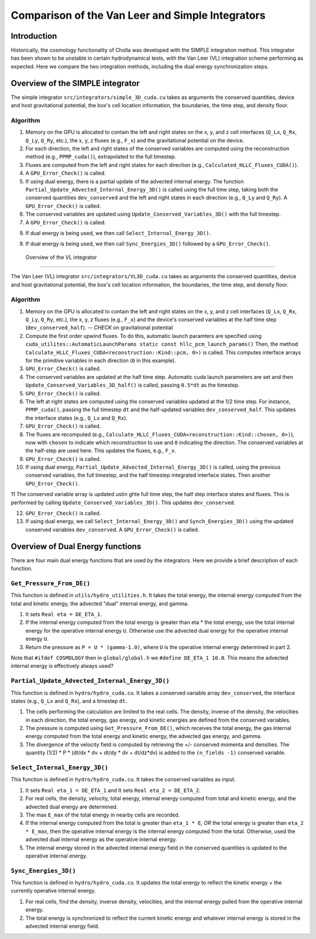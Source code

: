 Comparison of the Van Leer and Simple Integrators
=====

.. _introduction:

Introduction
------------

Historically, the cosmology functionality of Cholla was developed with the SIMPLE integration method. This integrator has been shown to be unstable in certain hydrodynamical tests, with the Van Leer (VL) integration scheme performing as expected. Here we compare the two integration methods, including the dual energy synchronization steps.

.. _simple:

Overview of the SIMPLE integrator
--------------------------

The simple integrator ``src/integrators/simple_3D_cuda.cu`` takes as arguments the conserved quantities, device and host gravitational potential, the box's cell location information, the boundaries, the time step, and density floor.

Algorithm
^^^^^^^^^^

1. Memory on the GPU is allocated to contain the left and right states on the x, y, and z cell interfaces (``Q_Lx``, ``Q_Rx``, ``Q_Ly``, ``Q_Ry``, etc.), the x, y, z fluxes (e.g., ``F_x``) and the gravitational potential on the device.

2. For each direction, the left and right states of the conserved variables are computed using the reconstruction method (e.g., ``PPMP_cuda()``), extrapolated to the full timestep.

3. Fluxes are computed from the left and right states for each direction (e.g., ``Calculated_HLLC_Fluxes_CUDA()``).

4. A ``GPU_Error_Check()`` is called.

5. If using dual energy, there is a partial update of the advected internal energy.  The function ``Partial_Update_Advected_Internal_Energy_3D()`` is called using the full time step, taking both the conserved quantities ``dev_conserved`` and the left and right states in each direction (e.g., ``Q_Ly`` and ``Q_Ry``). A ``GPU_Error_Check()`` is called.

6. The conserved variables are updated using ``Update_Conserved_Variables_3D()`` with the full timestep.

7. A ``GPU_Error_Check()`` is called.

9. If dual energy is being used, we then call ``Select_Internal_Energy_3D()``.

9. If dual energy is being used, we then call ``Sync_Energies_3D()`` followed by a ``GPU_Error_Check()``.

.. _vl:

 Overview of the VL integrator
--------------------------

The Van Leer (VL) integrator ``src/integrators/VL3D_cuda.cu`` takes as arguments the conserved quantities, device and host gravitational potential, the box's cell location information, the boundaries, the time step, and density floor.

Algorithm
^^^^^^^^^^

1. Memory on the GPU is allocated to contain the left and right states on the x, y, and z cell interfaces (``Q_Lx``, ``Q_Rx``, ``Q_Ly``, ``Q_Ry``, etc.), the x, y, z fluxes (e.g., ``F_x``) and the device's conserved variables at the half time step (``dev_conserved_half``). -- *CHECK* on gravitational potential

2. Compute the first order upwind fluxes. To do this, automatic launch paramters are specified using ``cuda_utilites::AutomaticLaunchParams static const hllc_pcm_launch_params()`` Then, the method ``Calculate_HLLC_Fluxes_CUDA<reconstruction::Kind::pcm, 0>)`` is called. This computes interface arrays for the primitive variables in each direction (``0`` in this example).

3. ``GPU_Error_Check()`` is called.


4. The conserved variables are updated at the half time step. Automatic cuda launch parameters are set and then ``Update_Conserved_Variables_3D_half()`` is called, passing ``0.5*dt`` as the timestep.

5. ``GPU_Error_Check()`` is called.


6. The left at right states are computed using the conserved variables updated at the 1/2 time step.  For instance, ``PPMP_cuda()``, passing the full timestep ``dt`` and the half-updated variables ``dev_conserved_half``. This updates the interface states (e.g., ``Q_Lx`` and ``Q_Rx``).

7. ``GPU_Error_Check()`` is called.

8. The fluxes are recomputed (e.g., ``Calculate_HLLC_Fluxes_CUDA<reconstruction::Kind::chosen, 0>)``), now with ``chosen`` to indicate which reconstruction to use and ``0`` indicating the direction. The conserved variables at the half-step are used here.  This updates the fluxes, e.g., ``F_x``.

9. ``GPU_Error_Check()`` is called.
 

10. If using dual energy, ``Partial_Update_Advected_Internal_Energy_3D()`` is called, using the previous conserved variables, the full timestep, and the half timestep integrated interface states. Then another ``GPU_Error_Check()``.

11 The conserved variable array is updated ustin ghte full time step, the half step interface states and fluxes. This is performed by calling ``Update_Conserved_Variables_3D()``.  This updates ``dev_conserved``.

12. ``GPU_Error_Check()`` is called.

13. If using dual energy, we call ``Select_Internal_Energy_3D()`` and ``Synch_Energies_3D()`` using the updated conserved variables ``dev_conserved``.  A ``GPU_Error_Check()`` is called.

.. _dual_energy:


Overview of Dual Energy functions
--------------------------

There are four main dual energy functions that are used by the integrators. Here we provide a brief description of each function.

``Get_Pressure_From_DE()``
^^^^^^^^^^^^^^^^^^^^^^^^^^^

This function is defined in ``utils/hydro_utilities.h``.  It takes the total energy, the internal energy computed from the total and kinetic energy, the advected "dual" internal energy, and gamma.

1. It sets ``Real eta = DE_ETA_1``.

2. If the internal energy computed from the total energy is greater than eta * the total energy, use the total internal energy for the operative internal energy ``U``.  Otherwise use the advected dual energy for the operative internal energy ``U``.

3. Return the pressure as ``P = U * (gamma-1.0)``, where ``U`` is the operative internal energy determined in part 2.

Note that ``#ifdef COSMOLOGY`` then in ``global/global.h`` we ``#define DE_ETA_1 10.0``.  This means the advected internal energy is effectively always used?

``Partial_Update_Advected_Internal_Energy_3D()``
^^^^^^^^^^^^^^^^^^^^^^^^^^^^^^^^^^^^^^^^^^^^^^^^

This function is defined in ``hydro/hydro_cuda.cu``.  It takes a conserved variable array ``dev_conserved``, the interface states (e.g., ``Q_Lx`` and ``Q_Rx``), and a timestep ``dt``.

1. The cells performing the calculation are limited to the real cells.  The density, inverse of the density, the velocities in each direction, the total energy, gas energy, and kinetic energies are defined from the conserved variables.

2. The pressure is computed using ``Get_Pressure_From_DE()``, which receives the total energy, the gas internal energy computed from the total energy and kinetic energy, the advected gas energy, and gamma.

3. The divergence of the velocity field is computed by retrieving the +/- conserved momenta and densities. The quantity (1/2) * P * (dt/dx * dv + dt/dy * dv + dt/dz*dv) is added to the ``(n_fields -1)`` conserved variable.

``Select_Internal_Energy_3D()``
^^^^^^^^^^^^^^^^^^^^^^^^^^^^^^^^^^^^^^^^^^^^^^^^

This function is defined in ``hydro/hydro_cuda.cu``.  It takes the conserved variables as input.

1. It sets ``Real eta_1 = DE_ETA_1`` and It sets ``Real eta_2 = DE_ETA_2``.

2. For real cells, the density, velocity, total energy, internal energy computed from total and kinetic energy, and the advected dual energy are determined.

3. The max ``E_max`` of the total energy in nearby cells are recorded.

4. If the internal energy computed from the total is greater than ``eta_1 * E``, *OR* the total energy is greater than ``eta_2 * E_max``, then the operative internal energy is the internal energy computed from the total.  Otherwise, used the advected dual internal energy as the operative internal energy.

5. The internal energy stored in the advected internal energy field in the conserved quantities is updated to the operative internal energy.

``Sync_Energies_3D()``
^^^^^^^^^^^^^^^^^^^^^^^^^^^^^^^^^^^^^^^^^^^^^^^^

This function is defined in ``hydro/hydro_cuda.cu``. It updates the total energy to reflect the kinetic energy + the currently operative internal energy.

1. For real cells, find the density, inverse density, velocities, and the internal energy pulled from the operative internal energy.

2. The total energy is synchronized to reflect the current kinetic energy and whatever internal energy is stored in the advected internal energy field.


